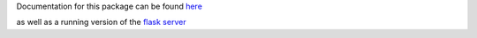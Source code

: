 Documentation for this package can be found here_

.. _here: http://dsimpson1980.github.io/simple_web_ui

as well as a running version of the `flask server`_

.. _`flask server`: http://pacific-river-9803.herokuapp.com/